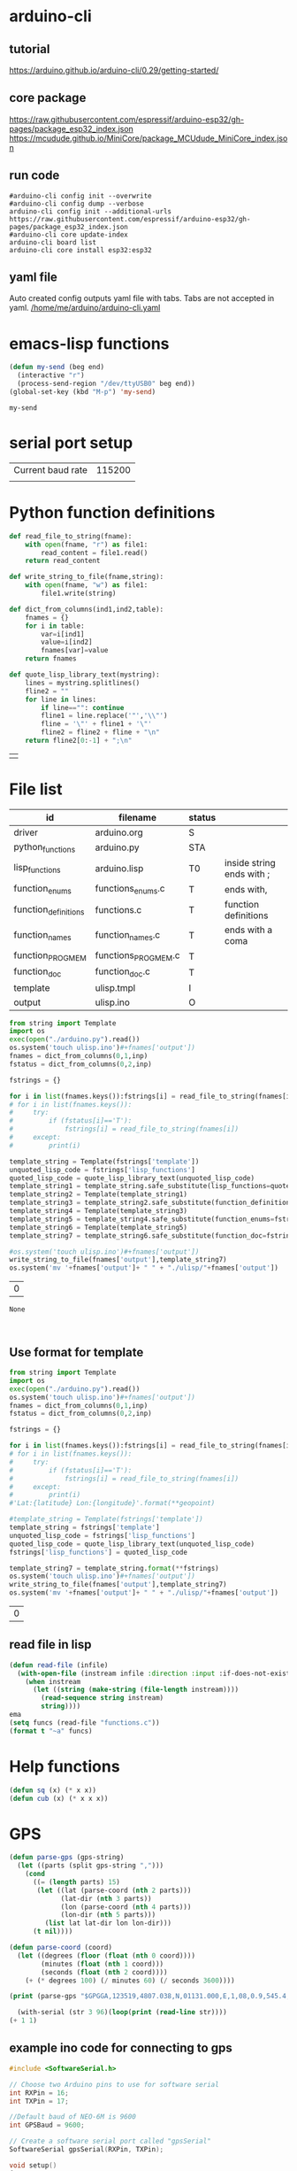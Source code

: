 
* arduino-cli

** tutorial
https://arduino.github.io/arduino-cli/0.29/getting-started/

** core package
https://raw.githubusercontent.com/espressif/arduino-esp32/gh-pages/package_esp32_index.json
https://mcudude.github.io/MiniCore/package_MCUdude_MiniCore_index.json

** run code

#+name: init-config
#+begin_src shell :results raw
#arduino-cli config init --overwrite
#arduino-cli config dump --verbose
arduino-cli config init --additional-urls https://raw.githubusercontent.com/espressif/arduino-esp32/gh-pages/package_esp32_index.json 
#arduino-cli core update-index
arduino-cli board list
arduino-cli core install esp32:esp32
#+end_src

** yaml file
Auto created config outputs yaml file with tabs. Tabs are not accepted in yaml.
[[/home/me/arduino/arduino-cli.yaml]]

* emacs-lisp functions

#+name: send_region_to_term
#+begin_src emacs-lisp
(defun my-send (beg end)
  (interactive "r")
  (process-send-region "/dev/ttyUSB0" beg end))
(global-set-key (kbd "M-p") 'my-send)
#+end_src

#+RESULTS: send_region_to_term
: my-send

* serial port setup

| Current baud rate | 115200 |
|                   |        |

* Python function definitions
#+name: python_function_defintions
#+begin_src python :session Python :results table :hlines no :tangle yes
def read_file_to_string(fname):    
    with open(fname, "r") as file1:
        read_content = file1.read()
    return read_content

def write_string_to_file(fname,string):    
    with open(fname, "w") as file1:
        file1.write(string)

def dict_from_columns(ind1,ind2,table):
    fnames = {}
    for i in table:
        var=i[ind1]
        value=i[ind2]
        fnames[var]=value
    return fnames

def quote_lisp_library_text(mystring):
    lines = mystring.splitlines()
    fline2 = ""
    for line in lines:
        if line=="": continue
        fline1 = line.replace('"','\\"')
        fline = '\"' + fline1 + '\"'
        fline2 = fline2 + fline + "\n"
    return fline2[0:-1] + ";\n"
#+end_src

#+RESULTS: python_function_defintions
|   |

* File list
#+tblname: file_list
| id                   | filename            | status |                           |
|----------------------+---------------------+--------+---------------------------|
| driver               | arduino.org         | S      |                           |
| python_functions     | arduino.py          | STA    |                           |
| lisp_functions       | arduino.lisp        | T0     | inside string ends with ; |
| function_enums       | functions_enums.c   | T      | ends with,                |
| function_definitions | functions.c         | T      | function definitions      |
| function_names       | function_names.c    | T      | ends with a coma          |
| function_PROGMEM     | functions_PROGMEM.c | T      |                           |
| function_doc         | function_doc.c      | T      |                           |
| template             | ulisp.tmpl          | I      |                           |
| output               | ulisp.ino           | O      |                           |

#+name: h2
#+begin_src python :session Python :var inp=file_list :results table :hlines no
from string import Template
import os
exec(open("./arduino.py").read())
os.system('touch ulisp.ino')#+fnames['output'])
fnames = dict_from_columns(0,1,inp)
fstatus = dict_from_columns(0,2,inp)

fstrings = {}

for i in list(fnames.keys()):fstrings[i] = read_file_to_string(fnames[i])
# for i in list(fnames.keys()):
#     try:
#         if (fstatus[i]=='T'):
#             fstrings[i] = read_file_to_string(fnames[i])
#     except:
#         print(i)

template_string = Template(fstrings['template'])
unquoted_lisp_code = fstrings['lisp_functions']
quoted_lisp_code = quote_lisp_library_text(unquoted_lisp_code)
template_string1 = template_string.safe_substitute(lisp_functions=quoted_lisp_code)
template_string2 = Template(template_string1)
template_string3 = template_string2.safe_substitute(function_definitions=fstrings['function_definitions'])
template_string4 = Template(template_string3)
template_string5 = template_string4.safe_substitute(function_enums=fstrings['function_enums'])
template_string6 = Template(template_string5)
template_string7 = template_string6.safe_substitute(function_doc=fstrings['function_doc'])

#os.system('touch ulisp.ino')#+fnames['output'])
write_string_to_file(fnames['output'],template_string7)
os.system('mv '+fnames['output']+ " " + "./ulisp/"+fnames['output'])
#+end_src

#+RESULTS: h2
| 0 |

#+RESULTS: process_files
: None


#+name: format_template
#+begin_src python :session Python :var inp=file_list :results table :hlines no


#+end_src

** Use format for template
#+name: format_template
#+begin_src python :session Python :var inp=file_list :results table :hlines no
from string import Template
import os
exec(open("./arduino.py").read())
os.system('touch ulisp.ino')#+fnames['output'])
fnames = dict_from_columns(0,1,inp)
fstatus = dict_from_columns(0,2,inp)

fstrings = {}

for i in list(fnames.keys()):fstrings[i] = read_file_to_string(fnames[i])
# for i in list(fnames.keys()):
#     try:
#         if (fstatus[i]=='T'):
#             fstrings[i] = read_file_to_string(fnames[i])
#     except:
#         print(i)
#'Lat:{latitude} Lon:{longitude}'.format(**geopoint)

#template_string = Template(fstrings['template'])
template_string = fstrings['template']
unquoted_lisp_code = fstrings['lisp_functions']
quoted_lisp_code = quote_lisp_library_text(unquoted_lisp_code)
fstrings['lisp_functions'] = quoted_lisp_code

template_string7 = template_string.format(**fstrings)
os.system('touch ulisp.ino')#+fnames['output'])
write_string_to_file(fnames['output'],template_string7)
os.system('mv '+fnames['output']+ " " + "./ulisp/"+fnames['output'])

#+end_src

#+RESULTS: format_template
| 0 |

** read file in lisp
#+begin_src lisp
(defun read-file (infile)
  (with-open-file (instream infile :direction :input :if-does-not-exist nil)
    (when instream 
      (let ((string (make-string (file-length instream))))
        (read-sequence string instream)
        string))))
ema
(setq funcs (read-file "functions.c"))
(format t "~a" funcs)

#+end_src

* Help functions

#+begin_src lisp :tangle yes
(defun sq (x) (* x x))
(defun cub (x) (* x x x))
#+end_src

* GPS

#+begin_src lisp :tangle lisp_examples.lisp
(defun parse-gps (gps-string)
  (let ((parts (split gps-string ",")))
    (cond
      ((= (length parts) 15)
       (let ((lat (parse-coord (nth 2 parts)))
             (lat-dir (nth 3 parts))
             (lon (parse-coord (nth 4 parts)))
             (lon-dir (nth 5 parts)))
         (list lat lat-dir lon lon-dir)))
      (t nil))))

(defun parse-coord (coord)
  (let ((degrees (floor (float (nth 0 coord))))
        (minutes (float (nth 1 coord)))
        (seconds (float (nth 2 coord))))
    (+ (* degrees 100) (/ minutes 60) (/ seconds 3600))))

(print (parse-gps "$GPGGA,123519,4807.038,N,01131.000,E,1,08,0.9,545.4,M,46.9,M,,*47"))
#+end_src


#+begin_src lisp :tangle lisp_examples.lisp
  (with-serial (str 3 96)(loop(print (read-line str))))
(+ 1 1)
#+end_src

** example ino code for connecting to gps
#+begin_src c :tangle examples/gps/gps.ino
#include <SoftwareSerial.h>

// Choose two Arduino pins to use for software serial
int RXPin = 16;
int TXPin = 17;

//Default baud of NEO-6M is 9600
int GPSBaud = 9600;

// Create a software serial port called "gpsSerial"
SoftwareSerial gpsSerial(RXPin, TXPin);

void setup()
{
  // Start the Arduino hardware serial port at 9600 baud
  Serial.begin(115200);

  // Start the software serial port at the GPS's default baud
  gpsSerial.begin(GPSBaud);
}

void loop()
{
  // Displays information when new sentence is available.
  while (gpsSerial.available() > 0)
    Serial.write(gpsSerial.read());
}
#+end_src

* function names
  
#+begin_src c :tangle function_names.c
	{ bmpt, (fn_ptr_type)fn_isbmpconnected, 0x00, doc_isbmpconnected },
	{ printbmp, (fn_ptr_type)fn_printbmptoserial, 0x00, doc_printbmptoserial },
	{ readcompass, (fn_ptr_type)fn_readcompass, 0x00, doc_readcompass },
	{ initcompass, (fn_ptr_type)fn_initcompass, 0x00, doc_initcompass },
	{ beginserial2, (fn_ptr_type)fn_beginserial2, 0x00, doc_beginserial2 },
	{ printserial2, (fn_ptr_type)fn_printserial2, 0x00, doc_printserial2 },
//	{ initgps, (fn_ptr_type)fn_initgps, 0x00, doc_initgps },
#+end_src

* function documentation

#+begin_src c :tangle function_doc.c
const char doc_isbmpconnected[] PROGMEM = "(isbmpconnected)\n"
"Checks is BMP device is connected and begins bmp.";
const char doc_printbmptoserial[] PROGMEM = "(printbmptoserial)\n"
"Prints bmp data to serial port";
const char doc_readcompass[] PROGMEM = "(readcompass)\n"
"reads compass values and return them to serial";
const char doc_initcompass[] PROGMEM = "(initcompass)\n"
"initialize compass";
const char doc_beginserial2[] PROGMEM = "(beginserial2)\n"
"begins serial2 at pins 16,17 ";
const char doc_printserial2[] PROGMEM = "(printserial2)\n"
"prints serial2 to serial";
#+end_src


#+begin_src c :tangle functions_PROGMEM.c
const char bmpt[] PROGMEM = "isbmpconnected";
const char printbmp[] PROGMEM = "printbmptoserial";

const char readcompass[] PROGMEM = "readcompass";
const char initcompass[] PROGMEM = "initcompass";

const char beginserial2[] PROGMEM = "beginserial2";
const char printserial2[] PROGMEM = "printserial2";

#+end_src

#+begin_src c :tangle functions.c
object *fn_beginserial2 (object *args, object *env) {
  Serial2.begin(9600, SERIAL_8N1, RXD2, TXD2);
  return nil;
}

object *fn_printserial2 (object *args, object *env) {
  while (Serial2.available()) {
    Serial.print(char(Serial2.read()));
  }
  return nil;
}

#+end_src

* Serial port

#+begin_src c
#define RXD2 16
#define TXD2 17

void setup() {
  // Note the format for setting a serial port is as follows: Serial2.begin(baud-rate, protocol, RX pin, TX pin);
  Serial.begin(115200);
  //Serial1.begin(9600, SERIAL_8N1, RXD2, TXD2);
  Serial2.begin(9600, SERIAL_8N1, RXD2, TXD2);
  Serial.println("Serial Txd is on pin: "+String(TX));
  Serial.println("Serial Rxd is on pin: "+String(RX));
}

void loop() { //Choose Serial1 or Serial2 as required
  while (Serial2.available()) {
    Serial.print(char(Serial2.read()));
  }
}

#+end_src

* DS3221

#+name: DS3231
#+begin_src lisp :tangle yes

(defun ds3231-set (hr min)
  (with-i2c (str #x68)
    (write-byte 0 str)
    (write-byte 0 str)
    (write-byte min str)
    (write-byte hr str)))

(defun ds3231-time ()
  (with-i2c (str #x68)
    (write-byte 0 str)
    (restart-i2c str 3)
    (list
     (read-byte str)
     (read-byte str)
     (read-byte str))))

(defun ds3231_printtime ()
  (with-i2c (str #x68)
    (write-byte 0 str)
    (restart-i2c str 3)
    (let ((time (list (read-byte str) (read-byte str) (read-byte str))))
      (format t "~2x:~2x:~2x" (nth 2 time) (nth 1 time) (nth 0 time)))))

(defun ds3231_printregisterb (addr)
  (with-i2c (str #x68)
	    (write-byte addr str)
	    (restart-i2c str 1)
	    (format t "~b~%" (read-byte str))))


(defun ds3231_printregisterh (addr)
  (with-i2c (str #x68)
	    (write-byte addr str)
	    (restart-i2c str 1)
	    (format t "~x~%" (read-byte str))))

(defun ds3231_printregisterd (addr)
  (with-i2c (str #x68)
	    (write-byte addr str)
	    (restart-i2c str 1)
	    (format t "~d~%" (read-byte str))))

#+end_src

* SD card
| updated | esp32  | - | 17.11.2022 |
| sd      | card   | - |      esp32 |
|---------+--------+---+------------|
| 3v3     | 3.3v   |   |            |
| cs      | gpio5  |   |            |
| mosi    | gpio23 |   |            |
| clk     | gpio18 |   |            |
| miso    | gpio19 |   |            |
| gnd     | gnd    |   |            |


#+begin_src lisp :tangle yes
(defun test_sdcard ()
  (print "Write program")
  (with-sd-card (s "lisp.txt" 2)
    (write-string "(defun sq (x) (* x x))" s))
  (print "Load program")
  (with-sd-card (s "lisp.txt")
    (eval (read s)))
  (print (sq 123)))
#+end_src


https://github.com/keepworking/Mecha_QMC5883L.git

https://github.com/technoblogy/ulisp-esp.git

https://github.com/kurimawxx00/esp32-magnetometer-hmc5883l.git


* Compass

  (dotimes (p 20)
  (readcompass))


* MPU-6050


#+tblname: MPU6050_address
| Device                           | address decimal | address hex |                             |
|----------------------------------+-----------------+-------------+-----------------------------|
| MPU6050 I2C Address              |             104 |        0x68 |                             |
| reset address                    |             107 |        0x6B | set 0                       |
| read accelaration (ACCEL_XOUT_H) |              59 |        0x3B | 6 bytes (XYZ_16bit_MSB/LSB) |
|----------------------------------+-----------------+-------------+-----------------------------|
| ACCEL_CONFIG register            |              28 |        0x1C | change scale                |
| set +/- 8g                       |              16 |        0x10 |                             |
|                                  |                 |             |                             |
#+TBLFM: @3$2='(format "%d" #x6B)::@4$2='(format "%d" #x3B)::@5$2='(format "%d" #x1C)::@6$2='(format "%d" #x10)

#+name: MPU_6050_examples
#+begin_src lisp 
(reset_MPU6050)
(MPU6050_readscale)
(MPU6050_readtemp)
(read_MPU6050)
#+end_src


#+name: MPU_6050
#+begin_src lisp :tangle yes

(defun reset_MPU6050 ()
  (with-i2c (str #x69) 
    (write-byte #x6B str)
    (write-byte #x0 str)))

(defun MPU6050_readscale ()
  (with-i2c (str #x69) 
	    (write-byte #x1C str)
	    (restart-i2c str 1) 
	    (read-byte str)))

(defun MPU6050_readtemp ()
  "it is ok if temperature>36.5"
  (defvar tempout1 0)
  (defvar tempout2 0)
  (with-i2c (str #x69) 
	    (write-byte #x41 str)
	    (restart-i2c str 1) 
	    (setf tempout1 (read-byte str))
	    (write-byte #x42 str)
	    (restart-i2c str 1) 
	    (setf tempout2 (read-byte str))
	    )
  (format t "~x,~x~%" tempout1 tempout2))

(defun ct (tempout1 tempout2)
  (let ((temp 0))
    (if (= 1 (ash tempout1 -7))
	(setf temp (+ (/ tempout2 340.0) (* (- tempout1 256) (/ 256 340.0)) 36.53))
        (setf temp (+ (/ (logior (ash tempout1 8) tempout2) 340.0 ) 36.53) ))
    (format t "MPU_temp:~d~%" temp)
    ))
	
(defun checktemp (i j)
  (dotimes (p i) (delay j)
	   (MPU6050_readtemp)
	   (ct tempout1 tempout2)
	   (printbmptoserial)))

(defun MPU6050_setscale8g ()
  (with-i2c (str #x69) 
    (write-byte #x1C str)
    (write-byte #x10 str)))

(defun MPU6050_setscale2g ()
  (with-i2c (str #x69) 
    (write-byte #x1C str)
    (write-byte #x00 str)))

(defun read_MPU6050 ()
  (with-i2c (str #x69) 
    (write-byte #x3B str)
    (restart-i2c str 6) 
    (list (read-byte str) (read-byte str) (read-byte str) (read-byte str) (read-byte str) (read-byte str))))

(defun scan_MPU6050_long (i k) 
  (dotimes (p i)
    (delay k)
    (with-i2c (str #x69) 
      (write-byte #x3B str)
      )
    (let* ((r (read_MPU6050))
	   (x0 (nth 0 r))(x1 (nth 1 r))
	   (y0 (nth 2 r))(y1 (nth 3 r))
	   (z0 (nth 4 r))(z1 (nth 5 r)))
      (format t "~3d:: X:~3d:~3d  Y:~3d:~3d  Z:~3d:~3d~%" p x0 x1 y0 y1 z0 z1))))

(defun scan_MPU6050 () (format nil "~{ ~d ~}" (read_MPU6050)))

  #+end_src

* GY-271

(with-i2c (str #x68) 
  (write-byte 0 str) 
  (write-byte 1 str) 
  (write-byte 2 str))
  
(with-i2c (str 0x0D) 
(write-byte 0x0B str)
(write-byte 0x01 str)
(write-byte 0x09 str)
(write-byte 0x1D str)
)
  
(with-i2c (str 13) 
(write-byte 11 str)
(write-byte 1 str)
(write-byte 9 str)
(write-byte 29 str)
)

(with-i2c (str 13) 
(write-byte 0 str)
)


#+begin_src lisp
(defvar i 100)
(defun mag (i)
(if (< i 1) 0
(progn
(setf i (- i 1))
(prin1 (get_magneto))
(format t "~%")
(mag i)
))))
#+end_src

#+name: get_magneto
#+begin_src lisp :tangle yes
(defun get_magneto ()
  (with-i2c (str 13) 
	    (write-byte 0 str)
	    (restart-i2c str 6)
	    (list
	     (read-byte str)
	     (read-byte str)
	     (read-byte str)
	     (read-byte str)
	     (read-byte str)
	     (read-byte str))))
#+end_src

#+RESULTS: get_magneto
: get_magneto

#+begin_src emacs-lisp :var i=get_magneto
(format t i)
#+end_src 


#+name: hex2decimal
#+begin_src emacs-lisp :results table
(concat
(format "Compass|0x0D:|%d\n" #x0D)(format "||0x0B:|%d|\n" #x0B)(format "||0x1D:|%d|\n" #x1D)
(format "||0x68:|%d|" #x68)
)
#+end_src

#+RESULTS: hex2decimal
| Compass | 0x0D: |  13 |   |
|         | 0x0B: |  11 |   |
|         | 0x1D: |  29 |   |
|         | 0x68: | 104 |   |

#+name: decimal2hex
#+begin_src emacs-lisp
(concat
(format "0x0D:%d\n" #x0D)
(format "0x0B:%d\n" #x0B)
(format "0x1D:%d" #x1D)
)
#+end_src

#+RESULTS:
: 0x0D:13
: 0x0B:11
: 0x1D:29

(defun get ()
  (with-i2c (str 13 3) 
    (list
     (read-byte str)
     (read-byte str)
     (read-byte str))))


* i2c
|            |                          |
|------------+--------------------------|
| I2C Device | ESP32                    |
| SDA        | SDA (default is GPIO 21) |
| SCL        | SCL (default is GPIO 22) |
| GND        | GND                      |
| VCC        | usually 3.3V or 5V       |


** scan i2c ports
#+begin_src lisp :tangle yes
(defun scan ()
  (progn
    (format t "---~%")
    (dotimes (p 127)
      (with-i2c (str p)
	(when str (progn
		    (format t "~d  - ~0x ~%" p p)
		    (delay 100))
    ))
  (delay 10)
  )
  (format t "---~%")
  ))
#+end_src

(scan)

* how to return alist

#+begin_src c
object *fn_reverse (object *args, object *env) {
  (void) env;
  object *list = first(args);
  object *result = NULL;
  while (list != NULL) {
    if (improperp(list)) error(REVERSE, notproper, list);
    push(first(list),result);
    list = cdr(list);
  }
  return result;
}
#+end_src
      
* LispLibrary

** exports quoted results

1. Tangle code here
2. export it quoted, to add it to .ino file

#+begin_src lisp 
(with-open-file (stream "arduino.lisp")
  (with-open-file (f "/home/me/arduino/arduino2.lib" :direction :output
						    :if-exists :supersede
						    :if-does-not-exist :create)
    (do ((line (read-line stream nil)
	       (read-line stream nil)))
	((null line))
      (print line)
      (let ((l (format nil "\"~a\"~%" line)))
	(write-sequence l f)))))
#+end_src


** check loaded functions
#+begin_src emacs-lisp
(list-library)
#+end_src

** enums
#+begin_src c :tangle functions_enums.c
ISBMPCONNECTED, PRINTBMPTOSERIAL,
READCOMPASS, INITCOMPASS,
BEGINSERIAL2,PRINTSERIAL2,
#+end_src

** headers
Add following code to template:
#+begin_src c
#include <SoftwareSerial.h>

#define addr 0x0D; //I2C Address for The HMC5883
#define sdcardsupport
#define lisplibrary
#define RXD2 16
#define TXD2 17

int GPSBaud = 9600;

SoftwareSerial gpsSerial(RXD2, TXD2);
#+end_src

* C-FUNCTIONS
#+name: c_functions_1
#+begin_src c :tangle functions.c
object *fn_initcompass (object *args, object *env) {
	int addr = 0x0D;
	//  Serial.begin(9600);
  Wire.begin();
  Wire.beginTransmission(addr); //start talking
  Wire.write(0x0B); // Tell the HMC5883 to Continuously Measure
  Wire.write(0x01); // Set the Register
  Wire.endTransmission();
  Wire.beginTransmission(addr); //start talking
  Wire.write(0x09); // Tell the HMC5883 to Continuously Measure
  Wire.write(0x1D); // Set the Register
  Wire.endTransmission();
	return nil;
}
#+end_src

#+name: c_functions_2
#+begin_src c :tangle functions.c
object *fn_readcompass (object *args, object *env) {
	//	Serial.begin(9600);
	int addr = 0x0D;
  int x, y, z; //triple axis data
  //Tell the HMC what regist to begin writing data into
  Wire.beginTransmission(addr);
  Wire.write(0x00); //start with register 3.
  Wire.endTransmission();
  //Read the data.. 2 bytes for each axis.. 6 total bytes
  Wire.requestFrom(addr, 6);
  if (6 <= Wire.available()) {
    x = Wire.read(); //MSB  x
    x |= Wire.read() << 8; //LSB  x
    z = Wire.read(); //MSB  z
    z |= Wire.read() << 8; //LSB z
    y = Wire.read(); //MSB y
    y |= Wire.read() << 8; //LSB y
  }
  // Show Values
  Serial.print("X Value: ");
  Serial.println(x);
  Serial.print("Y Value: ");
  Serial.println(y);
  Serial.print("Z Value: ");
  Serial.println(z);
  Serial.println();
	//  delay(100);
	return nil;
}
#+end_src

#+name: c_functions_3
#+begin_src c :tangle functions.c
object *fn_isbmpconnected (object *args, object *env) {
  //check if bmp exists
  if (!bmp.begin()) {
  Serial.println("Could not find a valid BMP085 sensor, check wiring!");
  }
  return nil;
}

object *fn_printbmptoserial (object *args, object *env) {
    Serial.print("Temperature = ");
    Serial.print(bmp.readTemperature());
    Serial.println(" *C");
    
    Serial.print("Pressure = ");
    Serial.print(bmp.readPressure());
    Serial.println(" Pa");
    
    // Calculate altitude assuming 'standard' barometric
    // pressure of 1013.25 millibar = 101325 Pascal
    Serial.print("Altitude = ");
    Serial.print(bmp.readAltitude());
    Serial.println(" meters");

    Serial.print("Pressure at sealevel (calculated) = ");
    Serial.print(bmp.readSealevelPressure());
    Serial.println(" Pa");
}
#+end_src

* full code
// Includes
#include <Adafruit_BMP085.h>
Adafruit_BMP085 bmp;
#define addr 0x0D //I2C Address for The HMC5883

// Insert your own function names here
const char bmpt[] PROGMEM = "isbmpconnected";
const char printbmp[] PROGMEM = "printbmptoserial";
const char readcompass[] PROGMEM = "readcompass";
const char initcompass[] PROGMEM = "initcompass";

{ bmpt, (fn_ptr_type)fn_isbmpconnected, 0x00, doc_isbmpconnected },
{ printbmp, (fn_ptr_type)fn_printbmptoserial, 0x00, doc_printbmptoserial },

{ readcompass, (fn_ptr_type)fn_readcompass, 0x00, doc_readcompass },
{ initcompass, (fn_ptr_type)fn_initcompass, 0x00, doc_initcompass },

// Insert your own function documentation here
const char doc_readcompass[] PROGMEM = "(readcompass)\n"
"reads compass values and return them to serial";
const char doc_initcompass[] PROGMEM = "(initcompass)\n"
"initialize compass";


#+end_src

* BMP 085

#+begin_src c
#include <Adafruit_BMP085.h>
#include <SPI.h>
#include <SD.h>

File myFile;

Adafruit_BMP085 bmp;

float bmpTemp;
float bmpPressure;
float bmpAltitude;
float bmpSealevelPressure;
float bmpRealaltitude;

char buffer[40];

void setup() {
  Serial.begin(9600);

  while (!Serial) {
    ; // wait for serial port to connect. Needed for native USB port only
  }
  
  Serial.print("Initializing SD card...");

  if (!SD.begin(10)) {
    Serial.println("initialization failed!");
    while (1);
  }
  Serial.println("initialization done.");
  
  if (!bmp.begin()) {
  Serial.println("Could not find a valid BMP085 sensor, check wiring!");
  while (1) {}
  }
}

void printbmptoserial () {
    Serial.print("Temperature = ");
    Serial.print(bmp.readTemperature());
    Serial.println(" *C");
    
    Serial.print("Pressure = ");
    Serial.print(bmp.readPressure());
    Serial.println(" Pa");
    
    // Calculate altitude assuming 'standard' barometric
    // pressure of 1013.25 millibar = 101325 Pascal
    Serial.print("Altitude = ");
    Serial.print(bmp.readAltitude());
    Serial.println(" meters");

    Serial.print("Pressure at sealevel (calculated) = ");
    Serial.print(bmp.readSealevelPressure());
    Serial.println(" Pa");
}

void loop() {
  bmpTemp = bmp.readTemperature(); 
  bmpPressure = bmp.readPressure();
  bmpAltitude = bmp.readAltitude();
  bmpSealevelPressure = bmp.readSealevelPressure();
  bmpRealaltitude = bmp.readAltitude(101500);

  printbmptoserial();

  sprintf(buffer,"%f,%f,%,%f",bmpTemp,bmpPressure,bmpSealevelPressure,bmpRealaltitude);
  Serial.println(buffer);
  myFile = SD.open("test.txt", FILE_WRITE);

  if (myFile) {
    Serial.print("Writing to test.txt...");
    myFile.println("testing 1, 2, 3.");
    // close the file:
    myFile.close();
  }
}

#+end_src

#+begin_src c
#include <Adafruit_BMP085.h>
#include <SPI.h>
#include <SD.h>

void setup() {
  Serial.begin(9600);
  if (!bmp.begin()) {
	Serial.println("Could not find a valid BMP085 sensor, check wiring!");
	while (1) {}
  }

  float bmpTemp = bmp.readTemperature(); 
  float bmpPressure = bmp.readPressure();
  float bmpAltitude = bmp.readAltitude();
  float bmpSealevelPressure = bmp.readSealevelPressure();
  float bmpRealaltitude =  bmp.readAltitude(101500);
}

void printbmptoserial () {
    Serial.print("Temperature = ");
    Serial.print(bmp.readTemperature());
    Serial.println(" *C");
    
    Serial.print("Pressure = ");
    Serial.print(bmp.readPressure());
    Serial.println(" Pa");
    
    // Calculate altitude assuming 'standard' barometric
    // pressure of 1013.25 millibar = 101325 Pascal
    Serial.print("Altitude = ");
    Serial.print(bmp.readAltitude());
    Serial.println(" meters");

    Serial.print("Pressure at sealevel (calculated) = ");
    Serial.print(bmp.readSealevelPressure());
    Serial.println(" Pa");
}

void loop() {
  bmpTemp = bmp.readTemperature(); 
  bmpPressure = bmp.readPressure();
  bmpAltitude = bmp.readAltitude();
  bmpSealevelPressure = bmp.readSealevelPressure();
  bmpRealaltitude = bmp.readAltitude(101500);
  printbmptoserial();
}
#+end_src


#+begin_src c
#include <Adafruit_BMP085.h>

/*************************************************** 
  This is an example for the BMP085 Barometric Pressure & Temp Sensor

  Designed specifically to work with the Adafruit BMP085 Breakout 
  ----> https://www.adafruit.com/products/391

  These pressure and temperature sensors use I2C to communicate, 2 pins
  are required to interface
  Adafruit invests time and resources providing this open source code, 
  please support Adafruit and open-source hardware by purchasing 
  products from Adafruit!

  Written by Limor Fried/Ladyada for Adafruit Industries.  
  BSD license, all text above must be included in any redistribution
 ****************************************************/

// Connect VCC of the BMP085 sensor to 3.3V (NOT 5.0V!)
// Connect GND to Ground
// Connect SCL to i2c clock - on '168/'328 Arduino Uno/Duemilanove/etc thats Analog 5
// Connect SDA to i2c data - on '168/'328 Arduino Uno/Duemilanove/etc thats Analog 4
// EOC is not used, it signifies an end of conversion
// XCLR is a reset pin, also not used here

Adafruit_BMP085 bmp;
  
void setup() {
  Serial.begin(9600);
  if (!bmp.begin()) {
	Serial.println("Could not find a valid BMP085 sensor, check wiring!");
	while (1) {}
  }
}
  
void loop() {
    Serial.print("Temperature = ");
    Serial.print(bmp.readTemperature());
    Serial.println(" *C");
    
    Serial.print("Pressure = ");
    Serial.print(bmp.readPressure());
    Serial.println(" Pa");
    
    // Calculate altitude assuming 'standard' barometric
    // pressure of 1013.25 millibar = 101325 Pascal
    Serial.print("Altitude = ");
    Serial.print(bmp.readAltitude());
    Serial.println(" meters");

    Serial.print("Pressure at sealevel (calculated) = ");
    Serial.print(bmp.readSealevelPressure());
    Serial.println(" Pa");

  // you can get a more precise measurement of altitude
  // if you know the current sea level pressure which will
  // vary with weather and such. If it is 1015 millibars
  // that is equal to 101500 Pascals.
    Serial.print("Real altitude = ");
    Serial.print(bmp.readAltitude(101500));
    Serial.println(" meters");
    
    Serial.println();
    delay(500);
}
#+end_src

#+begin_src c
/*
  SD card read/write

  This example shows how to read and write data to and from an SD card file
  The circuit:
   SD card attached to SPI bus as follows:
 ** MOSI - pin 11
 ** MISO - pin 12
 ** CLK - pin 13
 ** CS - pin 4 (for MKRZero SD: SDCARD_SS_PIN)

  created   Nov 2010
  by David A. Mellis
  modified 9 Apr 2012
  by Tom Igoe

  This example code is in the public domain.

*/

#include <SPI.h>
#include <SD.h>

File myFile;

void setup() {
  // Open serial communications and wait for port to open:
  Serial.begin(9600);
  while (!Serial) {
    ; // wait for serial port to connect. Needed for native USB port only
  }


  Serial.print("Initializing SD card...");

  if (!SD.begin(4)) {
    Serial.println("initialization failed!");
    while (1);
  }
  Serial.println("initialization done.");

  // open the file. note that only one file can be open at a time,
  // so you have to close this one before opening another.
  myFile = SD.open("test.txt", FILE_WRITE);

  // if the file opened okay, write to it:
  if (myFile) {
    Serial.print("Writing to test.txt...");
    myFile.println("testing 1, 2, 3.");
    // close the file:
    myFile.close();
    Serial.println("done.");
  } else {
    // if the file didn't open, print an error:
    Serial.println("error opening test.txt");
  }

  // re-open the file for reading:
  myFile = SD.open("test.txt");
  if (myFile) {
    Serial.println("test.txt:");

    // read from the file until there's nothing else in it:
    while (myFile.available()) {
      Serial.write(myFile.read());
    }
    // close the file:
    myFile.close();
  } else {
    // if the file didn't open, print an error:
    Serial.println("error opening test.txt");
  }
}

void loop() {
  // nothing happens after setup
}
#+end_src

* code runs by table variables

#+tblname: s_9000_0
|    |      |
|----+------|
| S1 | 10.0 |
| S2 | 30.0 |
| S3 | 40.0 |

#+name: s_9000_2
#+begin_src lisp :var inp = s_9000_0 

(setf w
(loop for i in inp
      collect (let ((var (intern (car i)))
		    (val (cadr i)))
		(list 'setq var val))))

(loop for i in w
      collect (eval i))

(list (list "S1" " " s1)
      (list "S2" " " s2)
      (list "S3" " " s3)
      (list "S4" "(setq s4 (+ s1 s2)) " (setq s4 (+ s3 s2))))
#+end_src

#+RESULTS: s_9000_2
| S1 |                     | 10.0 |
| S2 |                     | 30.0 |
| S3 |                     | 40.0 |
| S4 | (setq s4 (+ s1 s2)) | 70.0 |


